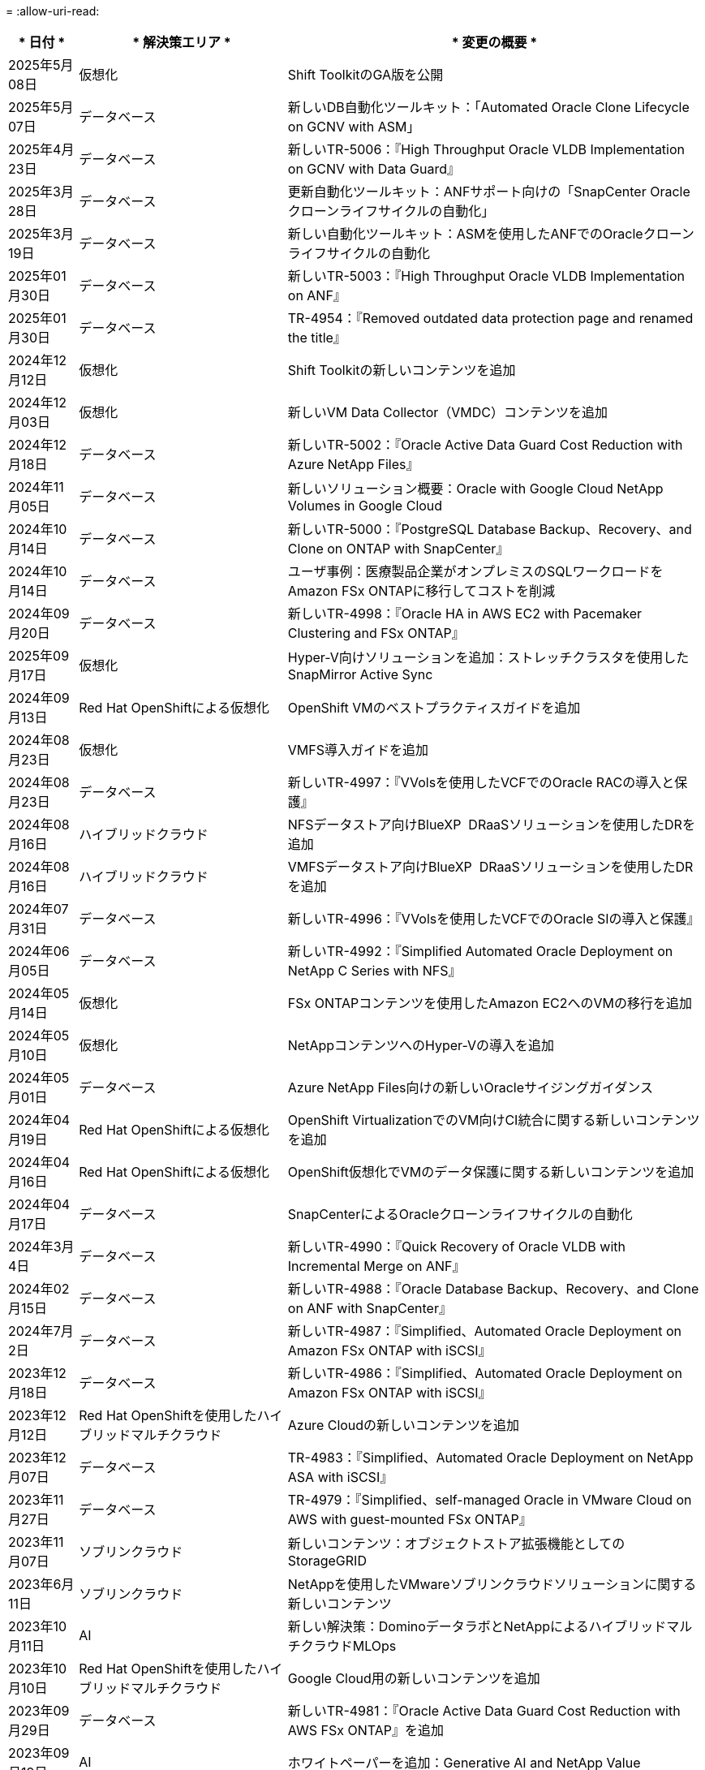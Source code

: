 = 
:allow-uri-read: 


[cols="10%, 30%, 60%"]
|===
| * 日付 * | * 解決策エリア * | * 変更の概要 * 


| 2025年5月08日 | 仮想化 | Shift ToolkitのGA版を公開 


| 2025年5月07日 | データベース | 新しいDB自動化ツールキット：「Automated Oracle Clone Lifecycle on GCNV with ASM」 


| 2025年4月23日 | データベース | 新しいTR-5006：『High Throughput Oracle VLDB Implementation on GCNV with Data Guard』 


| 2025年3月28日 | データベース | 更新自動化ツールキット：ANFサポート向けの「SnapCenter Oracleクローンライフサイクルの自動化」 


| 2025年3月19日 | データベース | 新しい自動化ツールキット：ASMを使用したANFでのOracleクローンライフサイクルの自動化 


| 2025年01月30日 | データベース | 新しいTR-5003：『High Throughput Oracle VLDB Implementation on ANF』 


| 2025年01月30日 | データベース | TR-4954：『Removed outdated data protection page and renamed the title』 


| 2024年12月12日 | 仮想化 | Shift Toolkitの新しいコンテンツを追加 


| 2024年12月03日 | 仮想化 | 新しいVM Data Collector（VMDC）コンテンツを追加 


| 2024年12月18日 | データベース | 新しいTR-5002：『Oracle Active Data Guard Cost Reduction with Azure NetApp Files』 


| 2024年11月05日 | データベース | 新しいソリューション概要：Oracle with Google Cloud NetApp Volumes in Google Cloud 


| 2024年10月14日 | データベース | 新しいTR-5000：『PostgreSQL Database Backup、Recovery、and Clone on ONTAP with SnapCenter』 


| 2024年10月14日 | データベース | ユーザ事例：医療製品企業がオンプレミスのSQLワークロードをAmazon FSx ONTAPに移行してコストを削減 


| 2024年09月20日 | データベース | 新しいTR-4998：『Oracle HA in AWS EC2 with Pacemaker Clustering and FSx ONTAP』 


| 2025年09月17日 | 仮想化 | Hyper-V向けソリューションを追加：ストレッチクラスタを使用したSnapMirror Active Sync 


| 2024年09月13日 | Red Hat OpenShiftによる仮想化 | OpenShift VMのベストプラクティスガイドを追加 


| 2024年08月23日 | 仮想化 | VMFS導入ガイドを追加 


| 2024年08月23日 | データベース | 新しいTR-4997：『VVolsを使用したVCFでのOracle RACの導入と保護』 


| 2024年08月16日 | ハイブリッドクラウド | NFSデータストア向けBlueXP  DRaaSソリューションを使用したDRを追加 


| 2024年08月16日 | ハイブリッドクラウド | VMFSデータストア向けBlueXP  DRaaSソリューションを使用したDRを追加 


| 2024年07月31日 | データベース | 新しいTR-4996：『VVolsを使用したVCFでのOracle SIの導入と保護』 


| 2024年06月05日 | データベース | 新しいTR-4992：『Simplified Automated Oracle Deployment on NetApp C Series with NFS』 


| 2024年05月14日 | 仮想化 | FSx ONTAPコンテンツを使用したAmazon EC2へのVMの移行を追加 


| 2024年05月10日 | 仮想化 | NetAppコンテンツへのHyper-Vの導入を追加 


| 2024年05月01日 | データベース | Azure NetApp Files向けの新しいOracleサイジングガイダンス 


| 2024年04月19日 | Red Hat OpenShiftによる仮想化 | OpenShift VirtualizationでのVM向けCI統合に関する新しいコンテンツを追加 


| 2024年04月16日 | Red Hat OpenShiftによる仮想化 | OpenShift仮想化でVMのデータ保護に関する新しいコンテンツを追加 


| 2024年04月17日 | データベース | SnapCenterによるOracleクローンライフサイクルの自動化 


| 2024年3月4日 | データベース | 新しいTR-4990：『Quick Recovery of Oracle VLDB with Incremental Merge on ANF』 


| 2024年02月15日 | データベース | 新しいTR-4988：『Oracle Database Backup、Recovery、and Clone on ANF with SnapCenter』 


| 2024年7月2日 | データベース | 新しいTR-4987：『Simplified、Automated Oracle Deployment on Amazon FSx ONTAP with iSCSI』 


| 2023年12月18日 | データベース | 新しいTR-4986：『Simplified、Automated Oracle Deployment on Amazon FSx ONTAP with iSCSI』 


| 2023年12月12日 | Red Hat OpenShiftを使用したハイブリッドマルチクラウド | Azure Cloudの新しいコンテンツを追加 


| 2023年12月07日 | データベース | TR-4983：『Simplified、Automated Oracle Deployment on NetApp ASA with iSCSI』 


| 2023年11月27日 | データベース | TR-4979：『Simplified、self-managed Oracle in VMware Cloud on AWS with guest-mounted FSx ONTAP』 


| 2023年11月07日 | ソブリンクラウド | 新しいコンテンツ：オブジェクトストア拡張機能としてのStorageGRID 


| 2023年6月11日 | ソブリンクラウド | NetAppを使用したVMwareソブリンクラウドソリューションに関する新しいコンテンツ 


| 2023年10月11日 | AI | 新しい解決策：DominoデータラボとNetAppによるハイブリッドマルチクラウドMLOps 


| 2023年10月10日 | Red Hat OpenShiftを使用したハイブリッドマルチクラウド | Google Cloud用の新しいコンテンツを追加 


| 2023年09月29日 | データベース | 新しいTR-4981：『Oracle Active Data Guard Cost Reduction with AWS FSx ONTAP』を追加 


| 2023年09月19日 | AI | ホワイトペーパーを追加：Generative AI and NetApp Value 


| 2023年08月17日 | ハイブリッドクラウド | Azure VMware解決策へのディザスタリカバリにVeeam ReplicationとAzure NetApp Filesデータストアを使用するように追加 


| 2023年08月17日 | ハイブリッドクラウド | 「Using Veeam Replication and FSx ONTAP for Disaster Recovery to VMware Cloud on AWS」を追加 


| 2023年08月15日 | 仮想化 | 仮想化（VMware）ランディングページを再設計 


| 2023年08月02日 | データベース | 新しいTR-4977『Oracle Database backup、restore and clone with SnapCenter Services - Azure』を追加 


| 2023年07月14日 | データ分析 | TR-4947：『NetApp NFSストレージを使用したApache Kafkaワークロード』を更新（AWS FSx ONTAPを含む） 


| 2023年9月6日 | データベース | 新しいTR-4973『Quick Recovery and Clone of Oracle VLDB with Incremental Merge on AWS FSx ONTAP』を追加 


| 2023年06月08日 | ハイブリッドクラウド | NetApp Volumeを使用したGCVEを追加- NetApp SnapCenterとVeeamレプリケーションを使用したアプリケーションと整合性のあるディザスタリカバリを追加 


| 2023年06月08日 | ハイブリッドクラウド | GCVE with NetApp Volumes-VM MigrationをGoogle Cloud VMware Engine上のGoogle Cloud NetApp Volume NFS Datastoreに追加（Veeamレプリケーション機能を使用） 


| 2023年05月23日 | 仮想化 | TR-4400：『VMware vSphere Virtual Volumes（vVol）with NetApp ONTAP 』を追加 


| 2023年05月19日 | データベース | 新しいTR-4974：『Oracle 19C in Standalone Restart on AWS FSX/EC2 with NFS/ASM』を追加 


| 2023年05月16日 | Red Hat OpenShiftを使用したハイブリッドマルチクラウド | サイドバーに新しいタイトルと新しいコンテンツを追加しました 


| 2023年05月16日 | Red Hat OpenShiftを使用したハイブリッドマルチクラウド | 新しいコンテンツを追加しました 


| 2023年05月10日 | ハイブリッドクラウド | TR-4955：『Disaster Recovery with Azure NetApp Files （ANF）and Azure VMware解決策 （AVS）』を追加 


| 2023年05月05日 | データベース | 新しいTR-4951：『Backup and Recovery for Microsoft SQL Server on AWS FSx ONTAP』 


| 2023年05月04日 | 仮想化 | 「VMware vSphere 8の新機能」の内容を追加 


| 2023年04月27日 | ハイブリッドクラウド | 「Veeam Backup & Restore in VMware Cloud with AWS FSx ONTAP」を追加 


| 2023年03月31日 | データベース | 「Oracle Database Deployment and Protection in AWS FSX/EC2 with iSCSI/ASM」が追加されました 


| 2023年03月31日 | データベース | SnapCenter サービスを使用したOracleデータベースのバックアップ、リストア、クローン作成が追加されました 


| 2023年03月29日 | オートメーション | 更新されたブログ「FSX ONTAP Monitoring and Auto-Resizing using AWS Lambda Function」で、プライベート/パブリックデプロイメントのオプションと、手動/自動デプロイメントのオプションが追加されました。 


| 2023年03月22日 | オートメーション | 「FSx ONTAP Monitoring and Auto-Resizing Using AWS Lambda Function」のブログを追加 


| 2023年02月15日 | データベース | AWS FSX/EC2にPostgreSQLの高可用性導入とディザスタリカバリ機能を追加しました 


| 2023年02月07日 | ハイブリッドクラウド | ブログ「Announcing General Availability of Google Cloud NetApp Volumes datastore Support for Google Cloud VMware Engine」を追加 


| 2023年02月07日 | ハイブリッドクラウド | TR-4955：『Disaster Recovery with FSx ONTAP and VMC（AWS VMware Cloud）』を追加 


| 2023年01月24日 | データベース | TR-4954：『Oracle Database Deployment and Protection on Azure NetApp Files 』を追加 


| 2023年01月12日 | データベース | 追加のブログ：Protect your SQL Server workloads using NetApp SnapCenter with Amazon FSx ONTAP 


| 2022年12月15日 | データベース | TR-4923：『SQL Server on AWS EC2 using Amazon FSx ONTAP』を追加 


| 2022年6月12日 | データベース | Amazon FSXストレージを使用したハイブリッドクラウドでのOracleデータベースの最新化に関する7つのビデオを追加 


| 2022年10月25日 | ハイブリッドクラウド | NFSデータストアとしてのFSx ONTAP に関するVMwareドキュメントへのリンクを追加 


| 2022年10月25日 | ハイブリッドクラウド | ブログ「Configuring Hybrid Cloud with FSX ONTAP and VMC on AWS SDDC Using VMware HCX」を追加 


| 2022年09月30日 | ハイブリッドクラウド | VMware HCXを使用してFSx ONTAPデータストアにワークロードを移行するソリューションを追加 


| 2022年09月29日 | ハイブリッドクラウド | VMware HCXを使用したANFデータストアへのワークロード移行に関する解決策 を追加 


| 2022年09月14日 | ハイブリッドクラウド | FSx ONTAP / VMCおよびANF / AVSのTCO計算ツールとシミュレータへのリンクを追加 


| 2022年09月14日 | ハイブリッドクラウド | AWS / VMCにNFSデータストアの追加オプションを追加しました 


| 2022年08月25日 | データベース | ブログを追加- Amazon FSXストレージを使用して、ハイブリッドクラウドでOracleデータベースの運用を刷新しましょう 


| 2023年07月11日 | データ分析 | 更新：TR-4947：『Apache Kafka with FSx ONTAP』 


| 2022年08月25日 | AI | 新しい解決策 ：ネットアップとVMwareによるNVIDIA AIエンタープライズ 


| 2022年08月23日 | ハイブリッドクラウド | NFSデータストアの追加オプションのすべてについて、使用可能な最新のリージョンを更新しました 


| 2022年08月05日 | 仮想化 | ESXiおよびONTAP の推奨設定に「Reboot Required」情報を追加しました 


| 2022年07月28日 | ハイブリッドクラウド | DR解決策 とSnapCenter およびVeeam for AWS / VMC（ゲスト接続ストレージ）を追加 


| 2022年07月21日 | ハイブリッドクラウド | CVOとJetStream for AVS（ゲスト接続ストレージ）を搭載したDR解決策 を追加 


| 2022年06月29日 | データベース | WP-7357 ：『 Oracle Database Deployment on EC2/FSX Best Practices』を追加 


| 2022年06月16日 | AI | NVIDIA DGX SuperPODとネットアップの設計ガイドを追加しました 


| 2022年06月10日 | ハイブリッドクラウド | ANFネイティブデータストア概要を備えたAVSと、JetStreamを使用したDRを追加 


| 2022年06月07日 | ハイブリッドクラウド | AVSリージョンのサポートを更新し、公開プレビューのお知らせ/サポートに対応 


| 2022年06月07日 | データ分析 | Splunk Enterprise解決策 を使用したNetApp EF600へのリンクを追加しました 


| 2022年06月02日 | ハイブリッドクラウド | VMwareを使用したネットアップハイブリッドマルチクラウドでのNFSデータストアの利用可能地域のリストが追加されました 


| 2022年05月20日 | AI | SuperPODに関するBeeGFSの設計と導入に関する新しいガイドです 


| 2022年04月01日 | ハイブリッドクラウド | VMwareソリューションを使用してハイブリッドマルチクラウドのコンテンツを整理：各ハイパースケーラのランディングページと、利用可能な解決策 （ユースケース）コンテンツを含める 


| 2022年03月29日 | コンテナ | 新しいTR『DevOps with NetApp Astra』を追加 


| 2022年03月08日 | コンテナ | 新しいビデオデモ「 Accelerate Software Development with Astra Control and NetApp FlexClone Technology 」を追加 


| 2022年03月01日 | コンテナ | NVA-1160に「Installing of Trident Protect via OperatorHub and Ansible」という新しいセクションを追加 


| 2022年02月02日 | 全般 | ランディングページを作成し、 AI と最新のデータ分析のためのコンテンツをより効率的に整理 


| 2022年01月22日 | AI | TR ： AI と分析のワークフローに対応する E シリーズと BeeGFS を使用したデータ移動を追加 


| 2021年12月21日 | 全般 | VMwareを使用して、仮想化とハイブリッドマルチクラウドのコンテンツを整理するためのランディングページを作成 


| 2021年12月21日 | コンテナ | 新しいビデオデモ「 NetApp Astra Control を活用した、事後分析の実施とアプリケーションの NVA-1160 へのリストア」を追加しました 


| 2021年6月12日 | ハイブリッドクラウド | 仮想化環境用のVMwareコンテンツとゲスト接続型ストレージオプションを使用したハイブリッドマルチクラウドの作成 


| 2021年11月15日 | コンテナ | 新しいビデオデモ「 Astra Control を使用した CI / CD パイプラインでのデータ保護」を NVA-1160 に追加 


| 2021年11月15日 | 最新のデータ分析 | 新しいコンテンツ： ConFluent Kafka のベストプラクティス 


| 2021年11月02日 | オートメーション | NetApp Cloud Manager を使用した CVO と Connector の AWS 認証の要件 


| 2021年10月29日 | 最新のデータ分析 | 新しいコンテンツ： TR-4657 - ネットアップのハイブリッドクラウドデータソリューション： Spark と Hadoop 


| 2021年10月29日 | データベース | Oracle データベースのデータ保護を自動化 


| 2021年10月26日 | データベース | ネットアップのソリューションタイルに、エンタープライズアプリケーションとデータベースに関するブログセクションを追加しました。データベースブログに2つのブログを追加。 


| 2021年10月18日 | データベース | TR-4908 - 『 Hybrid Cloud Database Solutions with SnapCenter 』 


| 2021年10月14日 | 仮想化 | VMware VCF ブログシリーズに、ネットアップのパート 1 から 4 を追加 


| 2021年10月04日 | コンテナ | 新しいビデオデモ「Trident Protectを使用したワークロードの移行」をNVA-1160に追加 


| 2021年09月23日 | データ移行 | 新しいコンテンツ： NetApp XCP 向けのネットアップのベストプラクティス 


| 2021年09月21日 | 仮想化 | VMware vSphere 管理者、 VMware vSphere 自動化向けの新しいコンテンツまたは ONTAP 


| 2021年09月09日 | コンテナ | NVA-1160 に、 OpenShift で F5 BIG-IP ロードバランサを統合 


| 2021年08月05日 | コンテナ | NVA-1160に新しいテクノロジ統合を追加- NetApp Trident Protect on Red Hat OpenShift 


| 2021年07月21日 | データベース | Oracle19c for ONTAP の NFS への自動導入 


| 2021年07月02日 | データベース | TR-4897- 『 SQL Server on Azure NetApp Files ： Real Deployment View 』 


| 2021年06月16日 | コンテナ | 新しいビデオデモ「 OpenShift Virtualization のインストール：ネットアップでの Red Hat OpenShift 」を追加しました 


| 2021年06月16日 | コンテナ | 新しいビデオデモ「 OpenShift による仮想マシンの導入： NetAppp を使用した Red Hat OpenShift 」を追加しました 


| 2021年06月14日 | データベース | 解決策に Azure NetApp Files ： Microsoft SQL Server を追加 


| 2021年06月11日 | コンテナ | 新しいビデオデモ「TridentとSnapMirrorを使用したワークロードの移行」をNVA-1160に追加 


| 2021年06月09日 | コンテナ | ネットアップを使用した Red Hat OpenShift での Kubernetes の高度なクラスタ管理に関する NVA-1160 に新しいユースケースを追加しました 


| 2021年05月28日 | コンテナ | NVA-11460 の OpenShift Virtualization に新しいユースケースを追加しました NetApp ONTAP の略 


| 2021年05月27日 | コンテナ | NetApp ONTAP を使用した OpenShift で、 NVA-1160 マルチテナンシーに新しいユースケースを追加しました 


| 2021年05月26日 | コンテナ | ネットアップで NVA-1160 Red Hat OpenShift を追加 


| 2021年05月25日 | コンテナ | ブログ「 Installing NetApp Trident on Red Hat OpenShift – How to Solve the Docker ‘ toomanyrequests ’問題！」を追加 


| 2021年05月19日 | 全般 | FlexPod ソリューションへのリンクを追加 


| 2021年05月19日 | AI | AI コントロールプレーン解決策を PDF から HTML に変換しました 


| 2021年05月17日 | 全般 | 解決策フィードバックタイルをメインページに追加しました 


| 2021年05月11日 | データベース | NFS への Oracle 19C for ONTAP の自動導入が追加されました 


| 2021年05月10日 | 仮想化 | 新しいビデオ： How to use VVOLs with NetApp and VMware Tanzu Basic 、パート 3 


| 2021年05月06日 | Oracleデータベース | FlexPod データセンター上の Oracle 19C RAC データベースへのリンクを追加しました FC 経由で Cisco UCS と NetApp AFF A800 を使用 


| 2021年05月05日 | Oracleデータベース | FlexPod Oracle NVA （ 1155 ）と Automation のビデオを追加しました 


| 2021年05月03日 | デスクトップ仮想化 | FlexPod デスクトップ仮想化ソリューションへのリンクを追加 


| 2021年04月30日 | 仮想化 | ビデオ： How to use VVOLs with NetApp and VMware Tanzu Basic 、パート 2 


| 2021年04月26日 | コンテナ | ブログ「 Using VMware Tanzu with ONTAP to Accelerate Your Kubernetes Journey. 」を追加 


| 2021年04月06日 | 全般 | 「このリポジトリについて」を追加 


| 2021年03月31日 | AI | エッジでの TR-4886 - AI 推論の項「 NetApp ONTAP with Lenovo ThinkSystem 解決策 Design 」を追加 


| 2021年03月29日 | 最新のデータ分析 | NetApp Storage 解決策で NVA-1157 - Apache Spark ワークロードを追加しました 


| 2021年03月23日 | 仮想化 | ビデオ： How to use VVOLs with NetApp and VMware Tanzu Basic 、パート 1 


| 2021年03月09日 | 全般 | E シリーズの内容を追加し、 AI の内容を分類 


| 2021年03月04日 | オートメーション | 新しいコンテンツ： NetApp 解決策の自動化の導入 


| 2021年02月18日 | 仮想化 | TR-4597 VMware vSphere for ONTAP を追加しました 


| 2021年02月16日 | AI | AI Edge 推論の自動導入手順が追加されました 


| 2021年02月03日 | SAP | SAP と SAP HANA のすべてのコンテンツのランディングページを追加 


| 2021年02月01日 | デスクトップ仮想化 | ネットアップ VDS を使用した VDI で、 GPU ノードのコンテンツを追加 


| 2021年01月06日 | AI | 新しい解決策： NVIDIA DGX A100 システムと Mellanox Spectrum イーサネットスイッチを搭載した NetApp ONTAP AI （設計と導入） 


| 2020年12月22日 | 全般 | ネットアップソリューションリポジトリの初版リリース 
|===